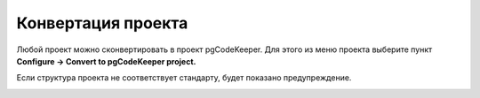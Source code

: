 ===================
Конвертация проекта
===================

Любой проект можно сконвертировать в проект pgCodeKeeper. Для этого из меню проекта выберите пункт **Configure -> Convert to pgCodeKeeper project.**

.. image:: ../images/convert_project_menu.png

Если структура проекта не соответствует стандарту, будет показано предупреждение.

.. image:: ../images/convert_project_warning.png